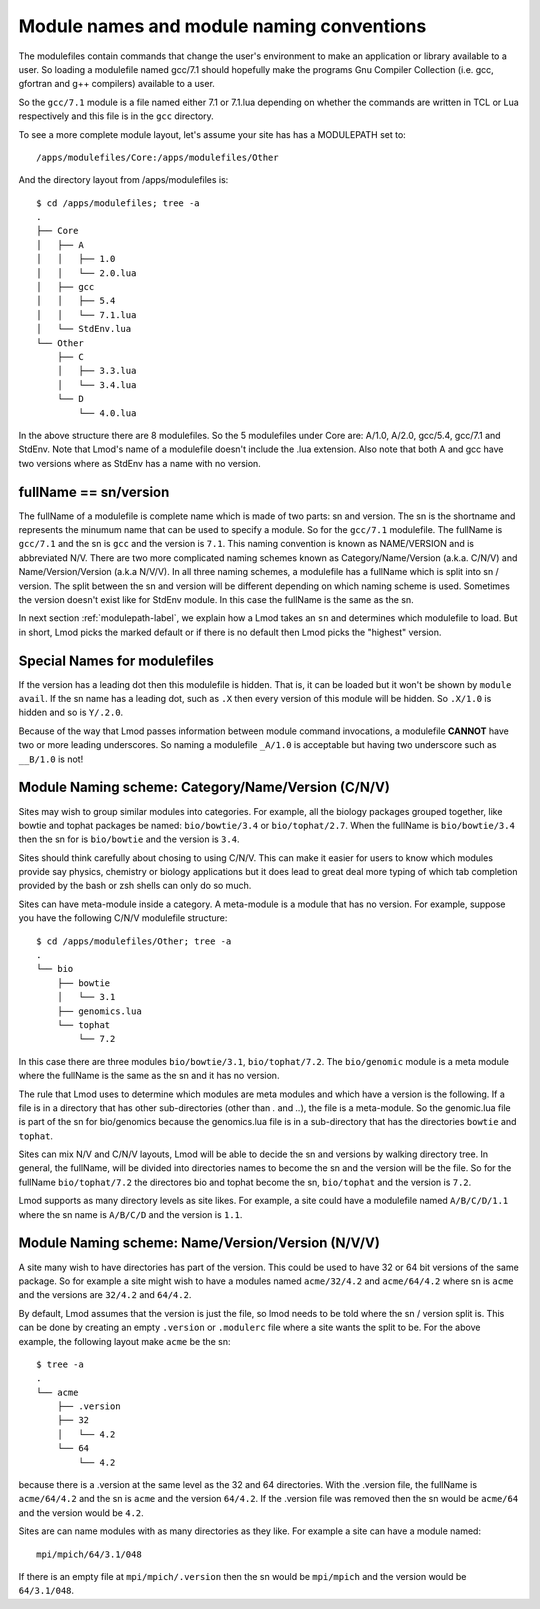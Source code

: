 Module names and module naming conventions
==========================================

The modulefiles contain commands that change the user's environment to
make an application or library available to a user.  So loading a modulefile
named gcc/7.1 should hopefully make the programs Gnu Compiler
Collection (i.e. gcc, gfortran and g++ compilers) available to a user.

So the ``gcc/7.1`` module is a file named either 7.1 or 7.1.lua depending
on whether the commands are written in TCL or Lua respectively and
this file is in the ``gcc`` directory.

To see a more complete module layout, let's assume your site has
has a MODULEPATH set to::

   /apps/modulefiles/Core:/apps/modulefiles/Other

And the directory layout from /apps/modulefiles is::

   $ cd /apps/modulefiles; tree -a
   .
   ├── Core
   │   ├── A
   │   │   ├── 1.0
   │   │   └── 2.0.lua
   │   ├── gcc
   │   │   ├── 5.4
   │   │   └── 7.1.lua
   │   └── StdEnv.lua
   └── Other
       ├── C
       │   ├── 3.3.lua
       │   └── 3.4.lua
       └── D
           └── 4.0.lua

In the above structure there are 8 modulefiles.  So the 5
modulefiles under Core are: A/1.0, A/2.0, gcc/5.4, gcc/7.1 and
StdEnv.  Note that Lmod's name of a modulefile doesn't include the
.lua extension.  Also note that both A and gcc have two versions where
as StdEnv has a name with no version.

fullName == sn/version
~~~~~~~~~~~~~~~~~~~~~~

The fullName of a modulefile is complete name which is made of two
parts: sn and version.  The sn is the shortname and represents the
minumum name that can be used to specify a module.  So for the
``gcc/7.1`` modulefile.  The fullName is ``gcc/7.1`` and the sn is
``gcc`` and the version is ``7.1``.  This naming convention is known
as NAME/VERSION and is abbreviated N/V.  There are two more complicated
naming schemes known as Category/Name/Version (a.k.a. C/N/V) and
Name/Version/Version (a.k.a N/V/V).  In all three naming schemes, a
modulefile has a fullName which is split into sn / version.  The split
between the sn and version will be different depending on which naming
scheme is used.  Sometimes the version doesn't exist like for StdEnv
module. In this case the fullName is the same as the sn.

In next section :ref:`modulepath-label`, we explain how a Lmod takes
an ``sn`` and determines which modulefile to load.  But in short, Lmod
picks the marked default or if there is no default then Lmod picks the
"highest" version.

Special Names for modulefiles
~~~~~~~~~~~~~~~~~~~~~~~~~~~~~

If the version has a leading dot then this modulefile is hidden.  That
is, it can be loaded but it won't be shown by ``module avail``. If the
sn name has a leading dot, such as ``.X`` then every version of this
module will be hidden.   So ``.X/1.0`` is hidden and so is ``Y/.2.0``.

Because of the way that Lmod passes information between module command
invocations, a modulefile **CANNOT** have two or more leading
underscores. So naming a modulefile ``_A/1.0`` is acceptable but
having two underscore such as ``__B/1.0`` is not!

Module Naming scheme: Category/Name/Version (C/N/V)
~~~~~~~~~~~~~~~~~~~~~~~~~~~~~~~~~~~~~~~~~~~~~~~~~~~

Sites may wish to group similar modules into categories.  For example,
all the biology packages grouped together, like bowtie and tophat
packages be named: ``bio/bowtie/3.4`` or ``bio/tophat/2.7``.  When the
fullName is ``bio/bowtie/3.4`` then the sn for is ``bio/bowtie`` and the
version is ``3.4``.

Sites should think carefully about chosing to using C/N/V.  This can
make it easier for users to know which modules provide say physics, 
chemistry or biology applications but it does lead to great deal more
typing of which tab completion provided by the bash or zsh shells can
only do so much.

Sites can have meta-module inside a category. A meta-module is a
module that has no version.  For example, suppose you have the
following C/N/V modulefile structure:: 

     $ cd /apps/modulefiles/Other; tree -a 
     .    
     └── bio
         ├── bowtie
         │   └── 3.1
         ├── genomics.lua
         └── tophat
             └── 7.2

In this case there are three modules ``bio/bowtie/3.1``,
``bio/tophat/7.2``. The ``bio/genomic`` module is a meta module where
the fullName is the same as the sn and it has no version.

The rule that Lmod uses to determine which modules are meta modules
and which have a version is the following.  If a file is in a
directory that has other sub-directories (other than `.` and `..`),
the file is a meta-module.  So the genomic.lua file is part of the sn
for bio/genomics because the genomics.lua file is in a sub-directory
that has the directories ``bowtie`` and ``tophat``.

Sites can mix N/V and C/N/V layouts, Lmod will be able to decide the
sn and versions by walking directory tree. In general, the fullName,
will be divided into directories names to become the sn and the
version will be the file.  So for the fullName ``bio/tophat/7.2`` the
directores bio and tophat become the sn, ``bio/tophat`` and the
version is ``7.2``.

Lmod supports as many directory levels as site likes.  For example, a
site could have a modulefile named ``A/B/C/D/1.1`` where the sn name
is ``A/B/C/D`` and the version is ``1.1``.


Module Naming scheme: Name/Version/Version (N/V/V)
~~~~~~~~~~~~~~~~~~~~~~~~~~~~~~~~~~~~~~~~~~~~~~~~~~

A site many wish to have directories has part of the version. This
could be used to have 32 or 64 bit versions of the same package. So for
example a site might wish to have a modules named ``acme/32/4.2`` and
``acme/64/4.2`` where sn is ``acme`` and the versions are ``32/4.2``
and ``64/4.2``.

By default, Lmod assumes that the version is just the file, so lmod
needs to be told where the sn / version split is.  This can be done by
creating an empty ``.version`` or ``.modulerc`` file where a site wants the
split to be.  For the above example, the following layout make
``acme`` be the sn::

   $ tree -a
   .
   └── acme
       ├── .version
       ├── 32
       │   └── 4.2
       └── 64
           └── 4.2

because there is a .version at the same level as the 32 and 64
directories.  With the .version file, the fullName is ``acme/64/4.2``
and the sn is ``acme`` and the version ``64/4.2``.  If the .version
file was removed then the sn would be ``acme/64`` and the version
would be ``4.2``.

Sites are can name modules with as many directories as they like.  For
example a site can have a module named::

   mpi/mpich/64/3.1/048

If there is an empty file at ``mpi/mpich/.version`` then the sn
would be ``mpi/mpich`` and the version would be ``64/3.1/048``.  

